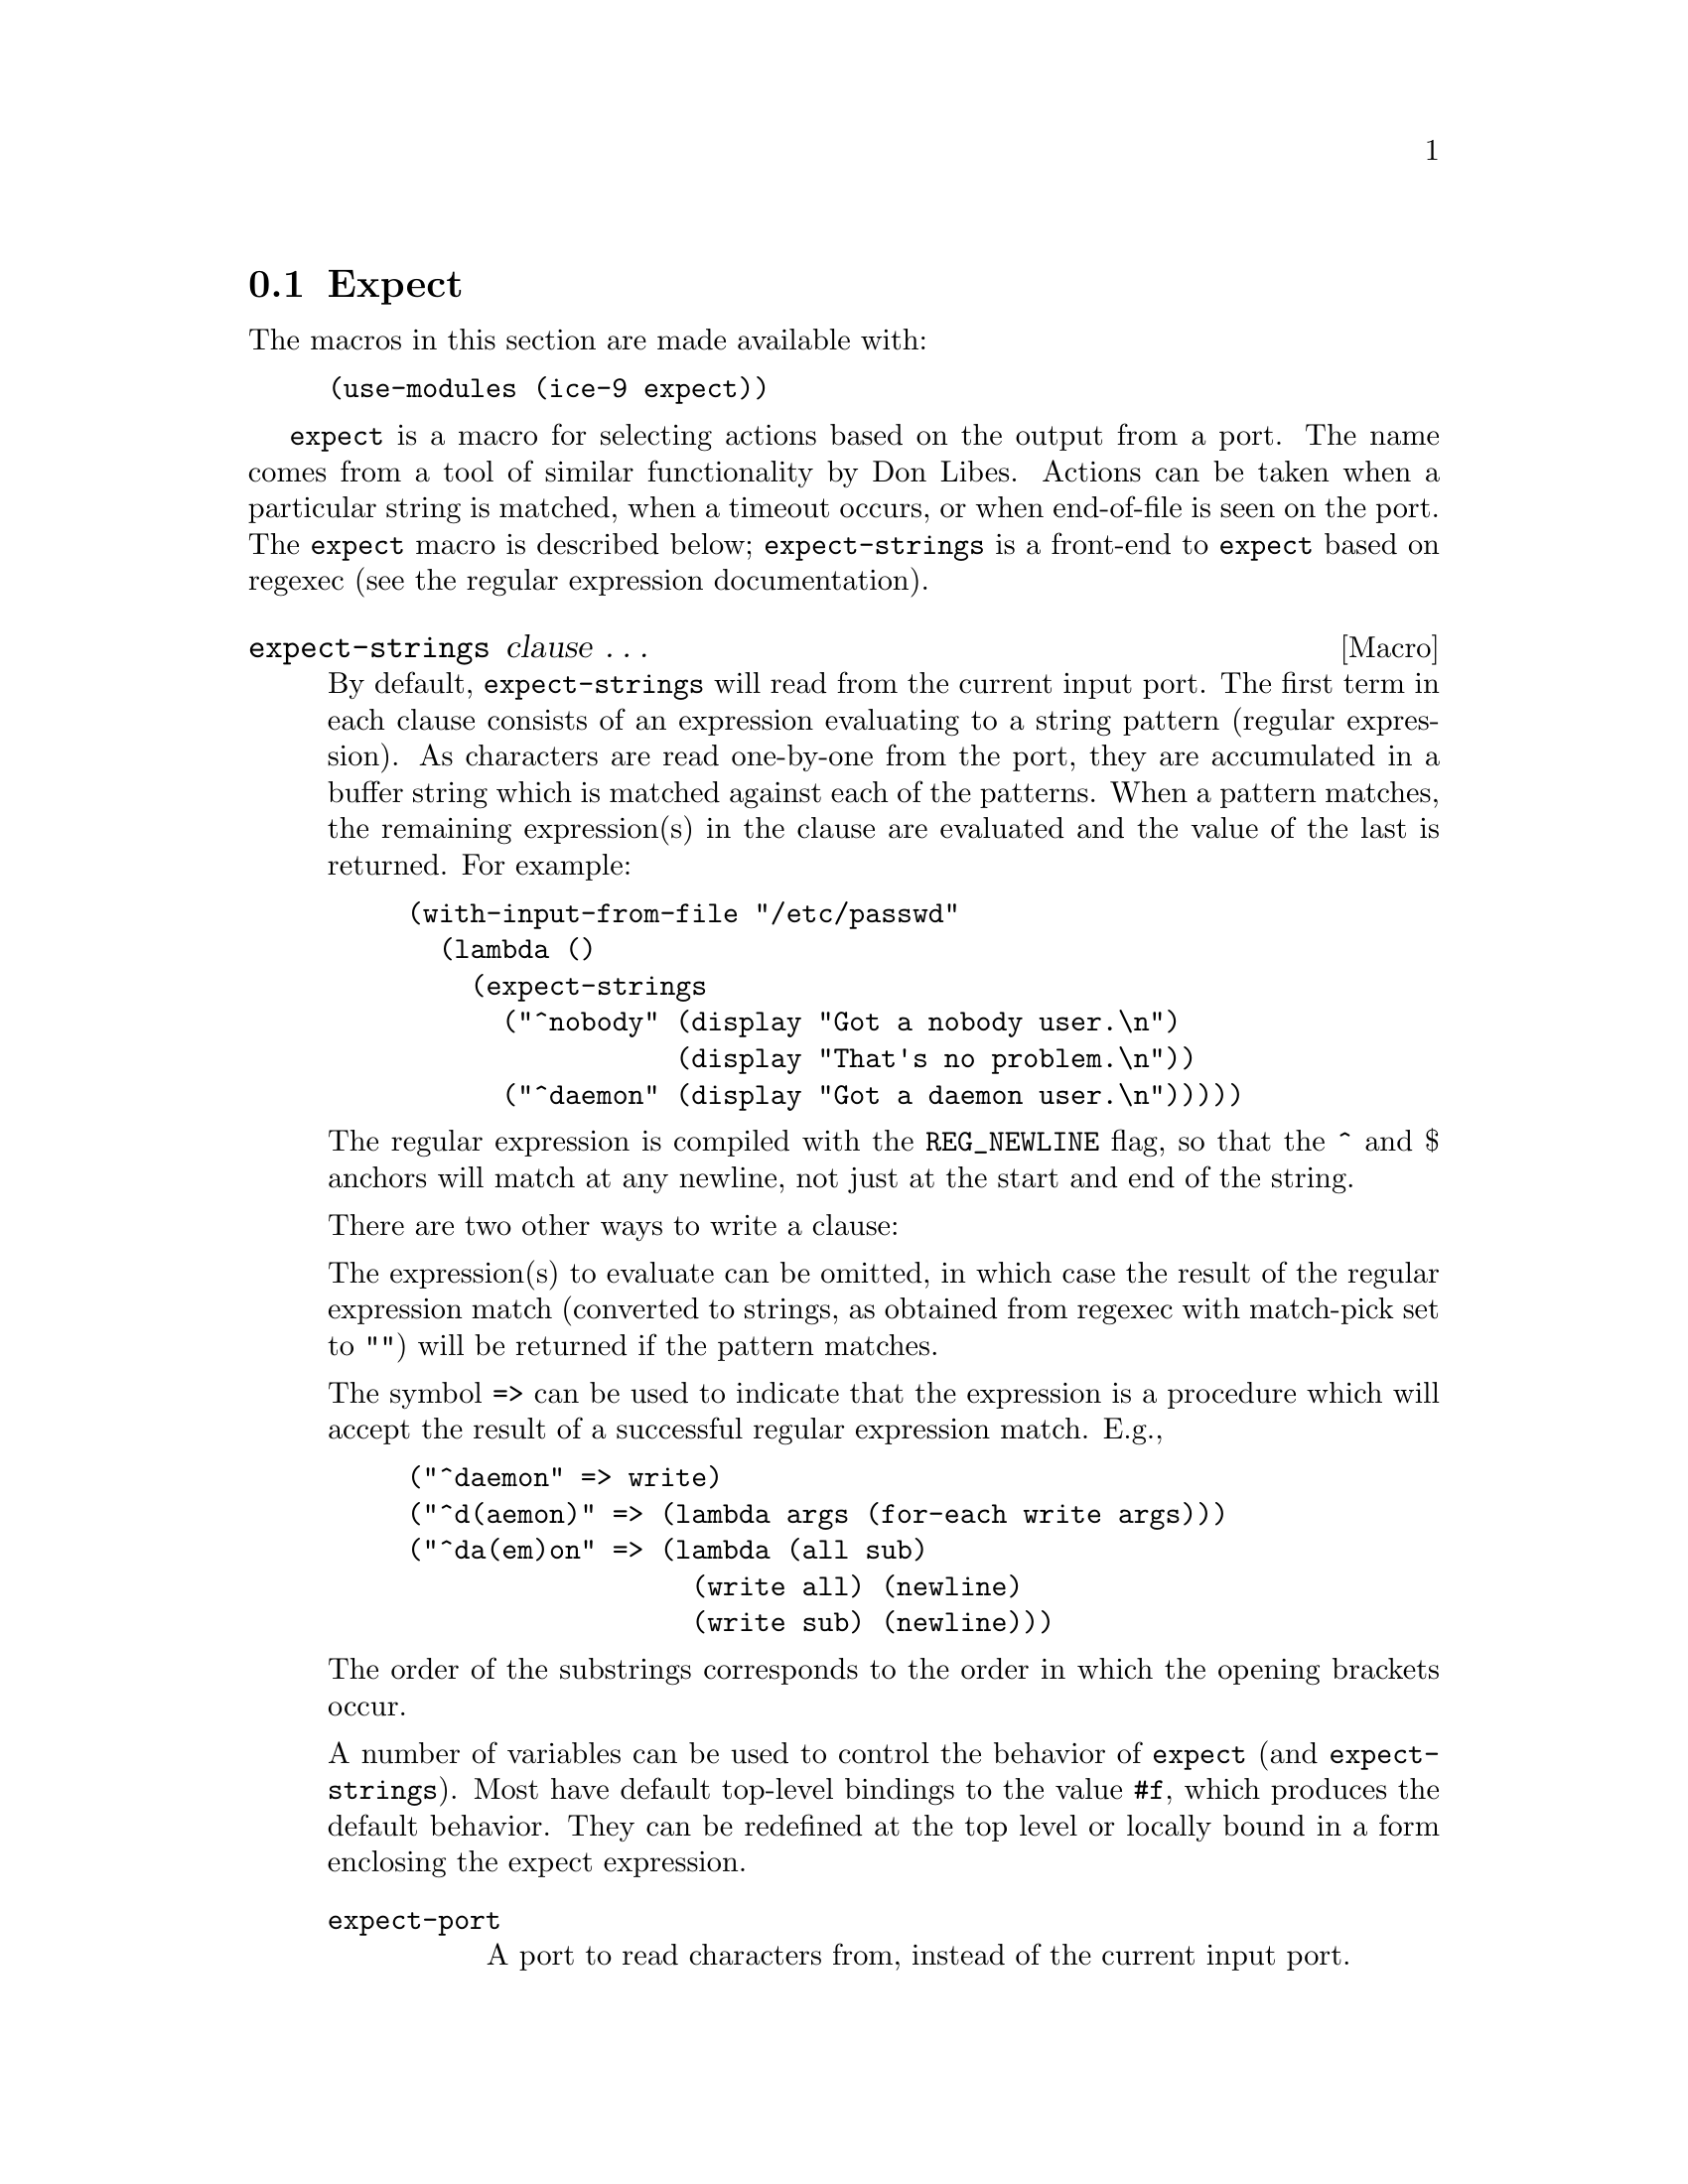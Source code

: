 @c -*-texinfo-*-
@c This is part of the GNU Guile Reference Manual.
@c Copyright (C)  1996, 1997, 2000, 2001, 2002, 2003, 2004
@c   Free Software Foundation, Inc.
@c See the file guile.texi for copying conditions.

@node Expect
@section Expect

The macros in this section are made available with:

@lisp
(use-modules (ice-9 expect))
@end lisp

@code{expect} is a macro for selecting actions based on the output from
a port.  The name comes from a tool of similar functionality by Don Libes.
Actions can be taken when a particular string is matched, when a timeout
occurs, or when end-of-file is seen on the port.  The @code{expect} macro
is described below; @code{expect-strings} is a front-end to @code{expect}
based on regexec (see the regular expression documentation).

@defmac expect-strings clause @dots{}
By default, @code{expect-strings} will read from the current input port.
The first term in each clause consists of an expression evaluating to
a string pattern (regular expression).  As characters
are read one-by-one from the port, they are accumulated in a buffer string
which is matched against each of the patterns.  When a
pattern matches, the remaining expression(s) in
the clause are evaluated and the value of the last is returned.  For example:

@lisp
(with-input-from-file "/etc/passwd"
  (lambda ()
    (expect-strings
      ("^nobody" (display "Got a nobody user.\n")
                 (display "That's no problem.\n"))
      ("^daemon" (display "Got a daemon user.\n")))))
@end lisp

The regular expression is compiled with the @code{REG_NEWLINE} flag, so
that the ^ and $ anchors will match at any newline, not just at the start
and end of the string.

There are two other ways to write a clause:

The expression(s) to evaluate
can be omitted, in which case the result of the regular expression match
(converted to strings, as obtained from regexec with match-pick set to "")
will be returned if the pattern matches.

The symbol @code{=>} can be used to indicate that the expression is a
procedure which will accept the result of a successful regular expression
match.  E.g.,

@lisp
("^daemon" => write)
("^d(aemon)" => (lambda args (for-each write args)))
("^da(em)on" => (lambda (all sub)
                  (write all) (newline)
                  (write sub) (newline)))
@end lisp

The order of the substrings corresponds to the order in which the
opening brackets occur.

A number of variables can be used to control the behavior
of @code{expect} (and @code{expect-strings}).
Most have default top-level bindings to the value @code{#f}, 
which produces the default behavior.
They can be redefined at the
top level or locally bound in a form enclosing the expect expression.

@table @code
@item expect-port
A port to read characters from, instead of the current input port.
@item expect-timeout
@code{expect} will terminate after this number of
seconds, returning @code{#f} or the value returned by expect-timeout-proc.
@item expect-timeout-proc
A procedure called if timeout occurs.  The procedure takes a single argument:
the accumulated string.
@item expect-eof-proc
A procedure called if end-of-file is detected on the input port.  The
procedure takes a single argument: the accumulated string.
@item expect-char-proc
A procedure to be called every time a character is read from the
port.  The procedure takes a single argument: the character which was read.
@item expect-strings-compile-flags
Flags to be used when compiling a regular expression, which are passed
to @code{make-regexp} @xref{Regexp Functions}.  The default value
is @code{regexp/newline}.
@item expect-strings-exec-flags
Flags to be used when executing a regular expression, which are
passed to regexp-exec @xref{Regexp Functions}.
The default value is @code{regexp/noteol}, which prevents @code{$}
from matching the end of the string while it is still accumulating,
but still allows it to match after a line break or at the end of file.
@end table

Here's an example using all of the variables:

@smalllisp
(let ((expect-port (open-input-file "/etc/passwd"))
      (expect-timeout 1)
      (expect-timeout-proc
        (lambda (s) (display "Times up!\n")))
      (expect-eof-proc
        (lambda (s) (display "Reached the end of the file!\n")))
      (expect-char-proc display)
      (expect-strings-compile-flags (logior regexp/newline regexp/icase))
      (expect-strings-exec-flags 0))
   (expect-strings
     ("^nobody"  (display "Got a nobody user\n"))))
@end smalllisp
@end defmac

@defmac expect clause @dots{}
@code{expect} is used in the same way as @code{expect-strings},
but tests are specified not as patterns, but as procedures.  The
procedures are called in turn after each character is read from the
port, with two arguments: the value of the accumulated string and
a flag to indicate whether end-of-file has been reached.  The flag
will usually be @code{#f}, but if end-of-file is reached, the procedures
are called an additional time with the final accumulated string and
@code{#t}.

The test is successful if the procedure returns a non-false value.

If the @code{=>} syntax is used, then if the test succeeds it must return
a list containing the arguments to be provided to the corresponding
expression.

In the following example, a string will only be matched at the beginning
of the file:

@lisp
(let ((expect-port (open-input-file "/etc/passwd")))
  (expect
     ((lambda (s eof?) (string=? s "fnord!"))
        (display "Got a nobody user!\n"))))
@end lisp

The control variables described for @code{expect-strings} also
influence the behavior of @code{expect}, with the exception of
variables whose names begin with @code{expect-strings-}.
@end defmac
